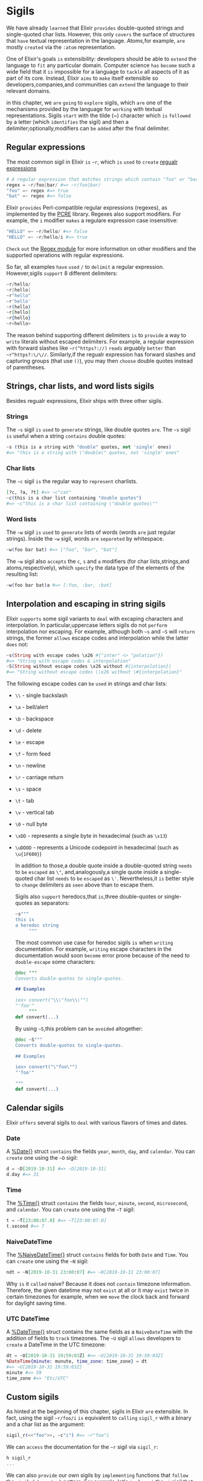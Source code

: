 * Sigils
We have already =learned= that Elixir =provides= double-quoted strings and single-quoted char lists.
However, this only =covers= the surface of structures
that =have= textual representation in the language.
Atoms,for example, =are= mostly =created= via the ~:atom~ representation.

One of Elixir's goals =is= extensibility:
developers should be able to =extend= the language to =fit= any particular domain.
Computer science =has= =become= such a wide field that
it =is= impossible for a language to =tackle= all aspects of it as part of its core.
Instead, Elixir =aims= to =make= itself extensible
so developers,companies,and communities can =extend= the language to their relevant domains.

in this chapter, we =are= =going= to =explore= sigils,
which =are= one of the mechanisms provided by the language for =working= with textual representations.
Sigils =start= with the tilde (~) character which =is= =followed= by a letter (which =identifies= the sigil)
and then a delimiter;optionally,modifiers can =be= =added= after the final delimiter.

** Regular expressions
The most common sigil in Elixir =is= ~~r~, which =is= =used= to =create= [[file:../../../notes/cs/regular-expression.org][regualr expressions]]
#+BEGIN_SRC elixir
# A regular expression that matches strings which contain "foo" or "bar":
regex = ~r/foo|bar/ #=> ~r/foo|bar/
"foo" =~ regex #=> true
"bat" =~ regex #=> false
#+END_SRC

Elixir =provides= Perl-compatible regular expressions (regexes),
as implemented by the [[http://www.pcre.org/][PCRE]] library.
Regexes also support modifiers.
For example, the ~i~ modifier =makes= a regulare expression case insensitive:
#+BEGIN_SRC elixir
"HELLO" =~ ~r/hello/ #=> false
"HELLO" =~ ~r/hello/i #=> true
#+END_SRC

=Check= =out= the [[https://hexdocs.pm/elixir/Regex.html][Regex module]] for more information on other modifiers
and the supported operations with regular expressions.

So far, all examples =have= =used= ~/~ to =delimit= a regular expression.
However,sigils =support= 8 different delimiters:
#+BEGIN_SRC elixir
~r/hello/
~r|hello|
~r"hello"
~r'hello'
~r(hello)
~r[hello]
~r{hello}
~r<hello>
#+END_SRC

The reason behind supporting different delimiters =is= to =provide= a way to =write= literals
without escaped delimiters.
For example, a regular expression with forward slashes
like ~~r(^https?://)~ =reads= arguably =better= than ~~r^https?:\/\//~.
Similarly,if the regualr expression has forward slashes and capturing groups (that use ~()~),
you may then =choose= double quotes instead of parentheses.

** Strings, char lists, and word lists sigils
Besides regualr expressions, Elixir ships with three other sigils.
*** Strings
The ~~s~ sigil =is= =used= to =generate= strings, like double quotes =are=.
The ~~s~ sigil =is= useful when a string =contains= double quotes:
#+BEGIN_SRC elixir
~s (this is a string with "double" quotes, not 'single' ones)
#=> "this is a string with \"double\" quotes, not 'single' ones"
#+END_SRC
*** Char lists
The ~~c~ sigil =is= the regular way to =represent= charlists.
#+BEGIN_SRC elixir
[?c, ?a, ?t] #=> ~c"cat"
~c(this is a char list containing "double quotes")
#=> ~c"this is a char list containing \"double quotes\""
#+END_SRC
*** Word lists
The ~~w~ sigil =is= =used= to =generate= lists of words (words =are= just regular strings).
Inside the ~~w~ sigil, words =are= =separeted= by whitespace.
#+BEGIN_SRC elixir
~w(foo bar bat) #=> ["foo", "bar", "bat"]
#+END_SRC

The ~~w~ sigil also =accepts= the ~c~, ~s~ and ~a~ modifiers (for char lists,strings,and atoms,respectively),
which =specify= the data type of the elements of the resulting list:
#+BEGIN_SRC elixir
~w(foo bar bat)a #=> [:foo, :bar, :bat]
#+END_SRC

** Interpolation and escaping in string sigils
Elixir =supports= some sigil variants to =deal= with excaping characters and interpolation.
In particular,uppercase letters sigils do not =perform= interpolation nor escaping.
For example, although both ~~s~ and ~~S~ will =return= strings,
the former =allows= escape codes and interpolation while the latter =does= not:
#+BEGIN_SRC elixir
~s(String with escape codes \x26 #{"inter" <> "polation"})
#=> "String with escape codes & interpolation"
~S(String without escape codes \x26 without #{interpolation})
#=> "String without escape codes \\x26 without \#{interpolation}"
#+END_SRC

The following escape codes can =be= =used= in strings and char lists:
  - ~\\~ - single backslash
  - ~\a~ - bell/alert
  - ~\b~ - backspace
  - ~\d~ - delete
  - ~\e~ - escape
  - ~\f~ - form feed
  - ~\n~ - newline
  - ~\r~ - carriage return
  - ~\s~ - space
  - ~\t~ - tab
  - ~\v~ - vertical tab
  - ~\0~ - null byte
  - ~\xDD~ - represents a single byte in hexadecimal (such as ~\x13~)
  - ~\uDDDD~ - represents a Unicode codepoint in hexadecimal (such as ~\u{1F600}~)

    In addition to those,a double quote inside a double-quoted string =needs= to =be= =escaped= as ~\"~,
    and,analogously,a single quote inside a single-quoted char list =needs= to =be= =escaped= as ~\'~.
    Nevertheless,it =is= better style to =change= delimiters as =seen= above than to escape them.

    Sigils also =support= heredocs,that =is=,three double-quotes or single-quotes as separators:
    #+BEGIN_SRC elixir
~s"""
this is
a heredoc string
     """
    #+END_SRC

    The most common use case for heredoc sigils =is= when =writing= documentation.
    For example, =writing= escape characters in the documentation
    would soon =become= error prone because of the need to =double-escape= some characters:
    #+BEGIN_SRC elixir
@doc """
Converts double-quotes to single-quotes.

## Examples

iex> convert("\\\"foo\\\"")
"'foo'"
     """
def convert(...)
    #+END_SRC

    By using ~~S~,this problem can =be= =avoided= altogether:
    #+BEGIN_SRC elixir
@doc ~S"""
Converts double-quotes to single-quotes.

## Examples

iex> convert("\"foo\"")
"'foo'"

"""
def convert(...)
    #+END_SRC

** Calendar sigils
Elixir =offers= several sigils to =deal= with various flavors of times and dates.

*** Date
A [[https://hexdocs.pm/elixir/Date.html][%Date{}]] struct =contains= the fields ~year~, ~month~, ~day~, and ~calendar~.
You can =create= one using the ~~D~ sigil:
#+BEGIN_SRC elixir
d = ~D[2019-10-31] #=> ~D[2019-10-31]
d.day #=> 31
#+END_SRC

*** Time
The [[https://hexdocs.pm/elixir/Time.html][%Time{}]] struct =contains= the fields ~hour~, ~minute~, ~second~, ~microsecond~, and ~calendar~.
You can =create= one using the ~~T~ sigil:
#+BEGIN_SRC elixir
t = ~T[23:00:07.0] #=> ~T[23:00:07.0]
t.second #=> 7
#+END_SRC

*** NaiveDateTime
The [[https://hexdocs.pm/elixir/DateTime.html][%NaiveDateTime{}]] struct =contains= fields for both ~Date~ and ~Time~.
You can =create= one using the ~~N~ sigil:
#+BEGIN_SRC elixir
ndt = ~N[2019-10-31 23:00:07] #=> ~N[2019-10-31 23:00:07]
#+END_SRC

Why =is= it =called= naive?
Because it does not =contain= timezone information.
Therefore, the given datetime may not =exist= at all or it may =exist= twice in certain timezones
for example, when we =move= the clock back and forward for daylight saving time.

*** UTC DateTime
A [[https://hexdocs.pm/elixir/DateTime.html][%DateTime{}]] struct contains the same fields as a ~NaiveDateTime~
with the addition of fields to =track= timezones.
The ~~U~ sigil =allows= developers to =create= a DateTime in the UTC timezone:
#+BEGIN_SRC elixir
dt = ~U[2019-10-31 19:59:03Z] #=> ~U[2019-10-31 19:59:03Z]
%DateTime{minute: munute, time_zone: time_zone} = dt
#=> ~U[2019-10-31 19:59:03Z]
minute #=> 59
time_zone #=> "Etc/UTC"
#+END_SRC

** Custom sigils
As hinted at the beginning of this chapter, sigils in Elixir =are= extensible.
In fact, using the sigil ~~r/foo/i~ =is= equivalent to =calling= ~sigil_r~
with a binary and a char list as the argument:
#+BEGIN_SRC elixir
sigil_r(<<"foo">>, ~c"i") #=> ~r"foo"i
#+END_SRC

We can =access= the documentation for the ~~r~ sigil via ~sigil_r~:
#+BEGIN_SRC elixir
h sigil_r
...
#+END_SRC

We can also =provide= our own sigils
by =implementing= functions that =follow= the ~sigil_{character}~ pattern.
For example, let's =implement= the ~~i~ sigil that =returns= an integer
(with the optional ~n~ modifier to =make= it negative):
#+BEGIN_SRC elixir
defmodule MySigils do
  def sigil_i(string, []), do: String.to_integer(string)
  def sigil_i(string, [?n]), do: -String.to_integer(string)
end
import MySigils
~i(13) #=> 13
~i(42)n #=> -42
#+END_SRC

Sigils can also =be= =used= to =do= compile-time work with the help of macros.
For example, regular expressions in Elixir =are= =compiled= into an efficient representation
during compilation of the source code, therefore =skipping= this step at runtime.
If you're =interested= in the subject, we =recommend= you =learn= more about macros
and =check= =out= how sigils =are= =implemented= in the ~Kernel~ module
(where the ~sigil_*~ functions =are= =defined=).
